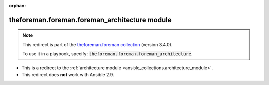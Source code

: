 
.. Document meta

:orphan:

.. Anchors

.. _ansible_collections.theforeman.foreman.foreman_architecture_module:

.. Title

theforeman.foreman.foreman_architecture module
++++++++++++++++++++++++++++++++++++++++++++++

.. Collection note

.. note::
    This redirect is part of the `theforeman.foreman collection <https://galaxy.ansible.com/theforeman/foreman>`_ (version 3.4.0).

    To use it in a playbook, specify: :code:`theforeman.foreman.foreman_architecture`.

- This is a redirect to the :ref:`architecture module <ansible_collections.architecture_module>`.
- This redirect does **not** work with Ansible 2.9.

